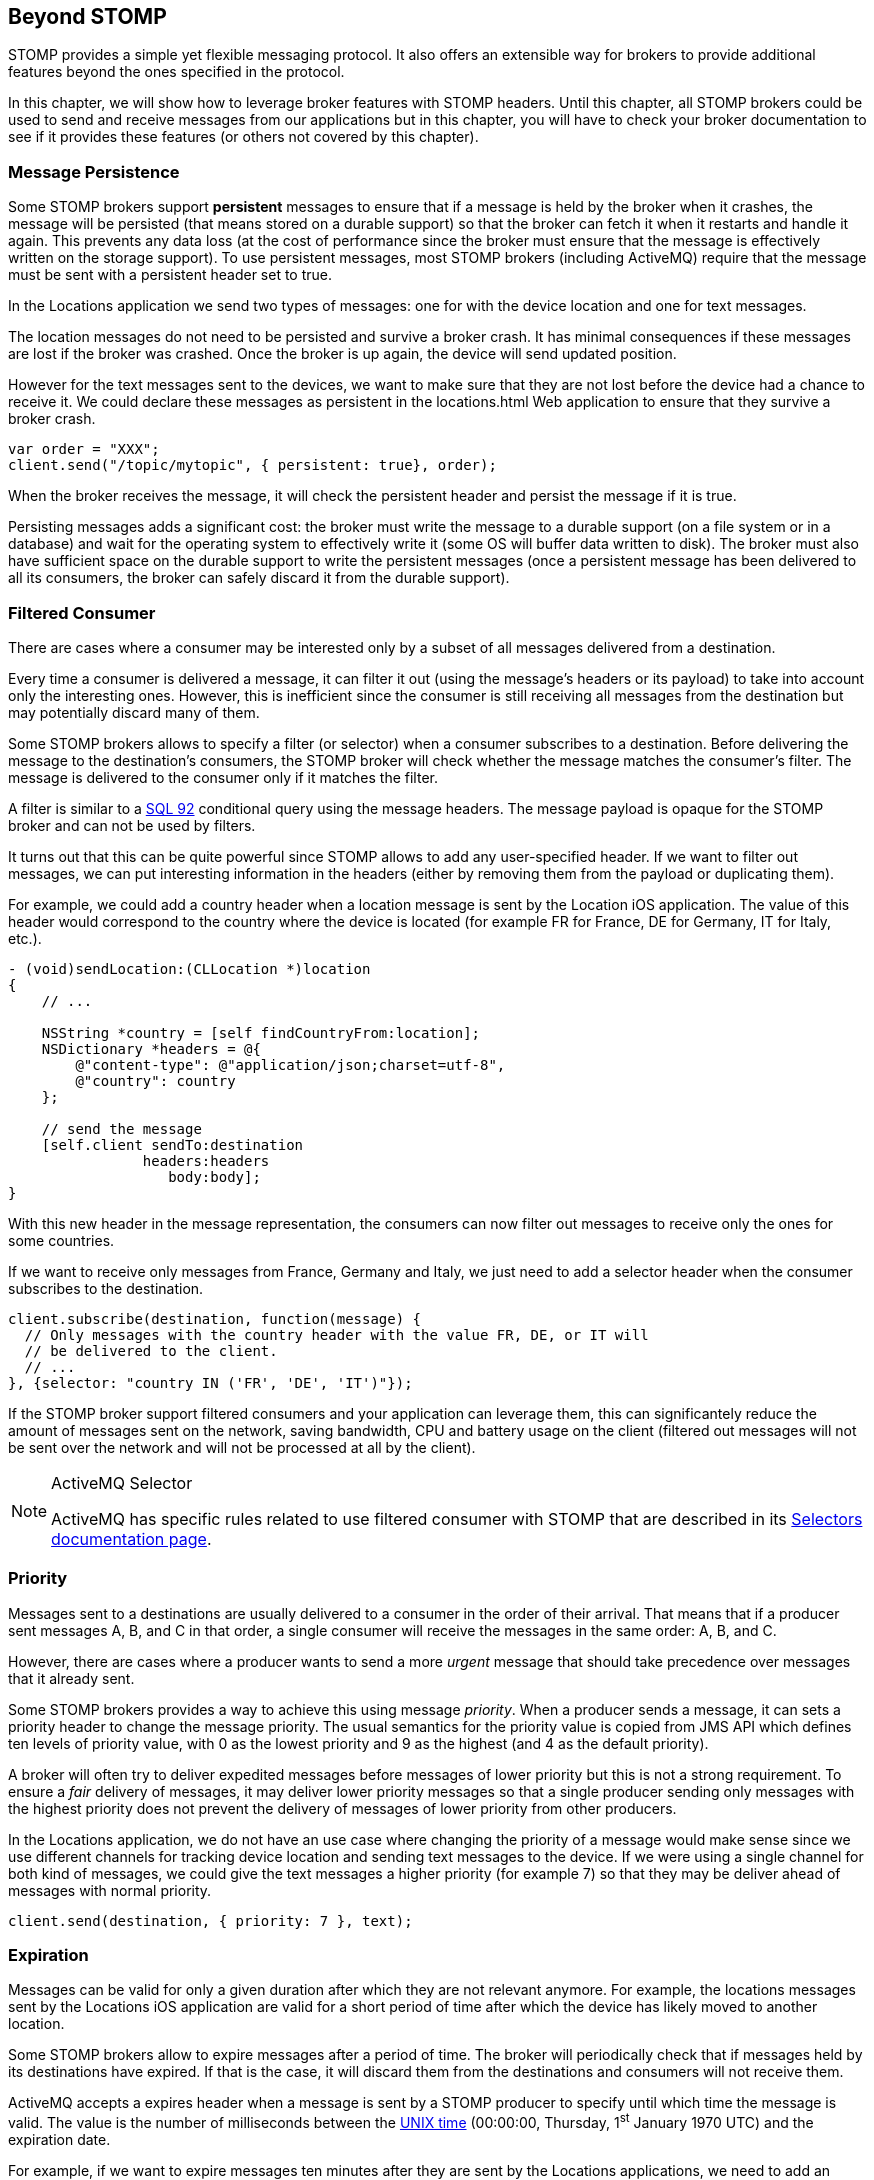 [[ch_beyond_stomp]]
== Beyond STOMP

[role="lead"]
STOMP provides a simple yet flexible messaging protocol.
It also offers an extensible way for brokers to provide additional features beyond the ones specified in the protocol.

In this chapter, we will show how to leverage broker features with STOMP headers. Until this chapter, all STOMP brokers could be used to send and receive messages
from our applications but in this chapter, you will have to check your broker documentation to see if it provides these features (or others not covered by this chapter).

=== Message Persistence

Some STOMP brokers support **persistent** messages
to ensure that if a message is held by the broker when it crashes, the message will be persisted (that means stored on a durable support) so that the broker can
fetch it when it restarts and handle it again. This prevents any data loss (at the cost of performance since the broker must ensure that the message is effectively
written on the storage support).
To use persistent messages, most STOMP brokers (including ActiveMQ) require that the message must be sent with a +persistent+ header set to +true+.

In the +Locations+ application we send two types of messages: one for with the device location and one for text messages.

The location messages do not need to be persisted and survive a broker crash. It has minimal consequences if these messages are lost if the
broker was crashed. Once the broker is up again, the device will send updated position.

However for the text messages sent to the devices, we want to make sure that they are not lost before the device had a chance to receive it.
We could declare these messages as persistent in the +locations.html+ Web application to ensure that they survive a broker crash.

[source,js]
----
var order = "XXX";
client.send("/topic/mytopic", { persistent: true}, order);
----

When the broker receives the message, it will check the +persistent+ header and persist the message if it is true.

Persisting messages adds a significant cost: the broker must write the message to a durable support (on a file system or in a database) and wait for the operating system to effectively write it (some OS will buffer data written to disk).
The broker must also have sufficient space on the durable support to write the  persistent messages (once a persistent message has been delivered to all its consumers, the broker can safely discard it from the durable support).

=== Filtered Consumer

There are cases where a consumer may be interested only by a subset of all messages delivered from a destination.

Every time a consumer is delivered a message, it can filter it out (using the message's headers or its payload) to take into account only the interesting ones.
However, this is inefficient since the consumer is still receiving all messages from the destination but may potentially discard many of them.

Some STOMP brokers allows to specify a filter (or selector) when
a consumer subscribes to a destination. Before delivering the message to the destination's consumers, the STOMP broker will check whether the message matches the consumer's filter. The message is delivered to the consumer only if it matches the filter.

A filter is similar to a http://en.wikipedia.org/wiki/SQL-92[SQL 92] conditional query using the message headers. The message payload is opaque for the STOMP broker and can not be used by filters.

It turns out that this can be quite powerful since STOMP allows to add any user-specified header.
If we want to filter out messages, we can put interesting information in the headers (either by removing them from the payload or duplicating them).

For example, we could add a +country+ header when a location message is sent by the +Location+ iOS application. The value of this header would correspond to the country where the device is located (for example +FR+ for France, +DE+ for Germany, +IT+ for Italy, etc.).

[source,objc]
----
- (void)sendLocation:(CLLocation *)location
{
    // ...

    NSString *country = [self findCountryFrom:location];
    NSDictionary *headers = @{
        @"content-type": @"application/json;charset=utf-8",
        @"country": country
    };

    // send the message
    [self.client sendTo:destination
                headers:headers
                   body:body];
}
----

With this new header in the message representation, the consumers can now filter out messages to receive only the ones for some countries.

If we want to receive only messages from France, Germany and Italy, we just need to add a +selector+ header when the consumer subscribes to the destination.

[source,js]
----
client.subscribe(destination, function(message) {
  // Only messages with the country header with the value FR, DE, or IT will
  // be delivered to the client.
  // ...
}, {selector: "country IN ('FR', 'DE', 'IT')"});
----

If the STOMP broker support filtered consumers and your application can leverage them, this can significantely reduce the amount of messages sent on the network, saving bandwidth, CPU and battery usage on the client (filtered out messages will not be sent over the network and will not be processed at all by the client).

[NOTE]
.ActiveMQ Selector
====
ActiveMQ has specific rules related to use filtered consumer with STOMP that are described in its http://activemq.apache.org/selectors.html[Selectors documentation page].
====

=== Priority

Messages sent to a destinations are usually delivered to a consumer in the order of their arrival. That means that if a
producer sent messages A, B, and C in that order, a single consumer will receive the messages in the same order: A, B, and C.

However, there are cases where a producer wants to send a more _urgent_ message that should take precedence over messages that it already sent.

Some STOMP brokers provides a way to achieve this using message _priority_. When a producer sends a message, it can sets a +priority+ header to change the
message priority. The usual semantics for the priority value is copied from JMS API which defines ten levels of priority value, with +0+ as the lowest priority and +9+ as the highest (and +4+ as
the default priority).

A broker will often try to deliver expedited messages before messages of lower priority but this is not a strong requirement. To ensure a _fair_ delivery of messages,
it may deliver lower priority messages so that a single producer sending only messages with the highest priority does not prevent the delivery of messages of lower priority from other producers.

In the +Locations+ application, we do not have an use case where changing the priority of a message would make sense since we use different channels for tracking device location and sending text messages to the device.
If we were using a single channel for both kind of messages, we could give the text messages a higher priority (for example +7+) so that they
may be deliver ahead of messages with normal priority.

[source,js]
----
client.send(destination, { priority: 7 }, text);
----

=== Expiration

Messages can be valid for only a given duration after which they are not relevant anymore. For example, the locations messages sent by the +Locations+ iOS application are valid for a short period of time after which the device has likely moved to another location.

Some STOMP brokers allow to expire messages after a period of time. The broker will periodically check that if messages held by its destinations have expired. If that is the case, it will discard them from the destinations and consumers will not receive them.

ActiveMQ accepts a +expires+ header when a message is sent by a STOMP producer to specify until which time the message is valid. The value is the number of milliseconds between the http://en.wikipedia.org/wiki/Unix_time[UNIX time] (00:00:00, Thursday, 1^st^ January 1970 UTC) and the expiration date.

For example, if we want to expire messages ten minutes after they are sent by the +Locations+ applications, we need to add an +expires+ header whose value is the number of milliseconds since the Unix time and ten minutes after now.

[source,objc]
----
- (void)sendLocation:(CLLocation *)location
{
    // ...

    // 10 minutes from now
    NSTimeInterval expiration = [[NSDate date] timeIntervalSince1970] + 600000;
    NSDictionary *headers = @{
        @"content-type": @"application/json;charset=utf-8",
        @"expires": [NSNumber numberWithLong:(long)expiration]
    };

    // send the message
    [self.client sendTo:destination
                headers:headers
                   body:body];
}
----

Expiring messages can improve the healthiness of your applications. Producers have no knowledge on when their messages will be consumed and by whom.
However if they know that the data sent in their messages has a limited lifetime, they can expire them after a given time instead of letting the broker deliver them to consumers after they stop being valid.

=== Summary

In this chapter, we learn that STOMP is a simple and flexible protocol that can be extended by brokers and clients using additional headers.

Based on the ActiveMQ broker, we see that STOMP can be extended:

* to support persistent messages by passing a +persistent+ header set to +true+ when messages are sent.
* to have consumer uses a +selector+ filter to receive only messages whose headers match the filter.
* to send messages with a higher or lower priority using the +priority+ header.
* to expire messages after a expiration date so that broker will not deliver messages after this date.

Depending on the STOMP broker you use, you may be able to use these features or others to improve the design of your architecture and reduce the network bandwidth, the CPU and battery usage so that producers and consumers only deal with relevant messages and ignore the others.
